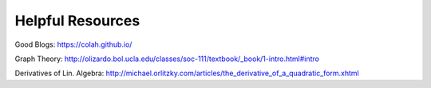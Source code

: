 Helpful Resources
========

Good Blogs: https://colah.github.io/

Graph Theory: http://olizardo.bol.ucla.edu/classes/soc-111/textbook/_book/1-intro.html#intro

Derivatives of Lin. Algebra: http://michael.orlitzky.com/articles/the_derivative_of_a_quadratic_form.xhtml

